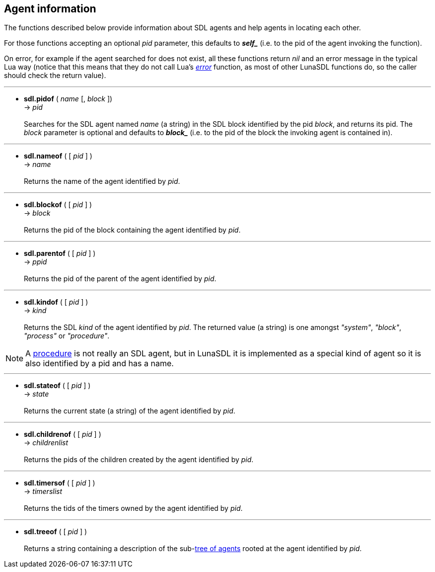 
== Agent information

The functions described below provide information about SDL agents and help
agents in locating each other.

For those functions accepting an optional _pid_ parameter, this defaults to *_$$self_$$_*
(i.e. to the pid of the agent invoking the function).

On error, for example if the agent searched for does not exist, all these functions
return _nil_ and an error message in the typical Lua way (notice that this means
that they do not call Lua's http://www.lua.org/manual/5.3/manual.html#pdf-error[_error_]
function, as most of other LunaSDL functions do, so the caller should check the return value).

'''
[[sdl.pidof]]
* *sdl.pidof* ( _name_ [, _block_ ]) +
-> _pid_ +
 +
Searches for the SDL agent named _name_ (a string) in the SDL block identified
by the pid _block_, and returns its pid. The _block_ parameter is optional and defaults
to *_$$block_$$_* (i.e. to the pid of the block the invoking agent is contained in).

'''
[[sdl.nameof]]
* *sdl.nameof* ( [ _pid_ ] ) +
-> _name_ +
 +
Returns the name of the agent identified by _pid_.

'''
[[sdl.blockof]]
* *sdl.blockof* ( [ _pid_ ] ) +
-> _block_ +
 +
Returns the pid of the block containing the agent identified by _pid_.

'''
[[sdl.parentof]]
* *sdl.parentof* ( [ _pid_ ] ) +
-> _ppid_ +
 +
Returns the pid of the parent of the agent identified by _pid_.

'''
[[sdl.kindof]]
* *sdl.kindof* ( [ _pid_ ] ) +
-> _kind_ +
 +
Returns the SDL _kind_ of the agent identified by _pid_. 
The returned value (a string) is one amongst _"system"_, _"block"_, _"process"_ or _"procedure"_.

NOTE: A <<_procedures, procedure>> is not really an SDL agent, but in LunaSDL it
is implemented as a special kind of agent so it is also identified by a pid and has
a name.

'''
[[sdl.stateof]]
* *sdl.stateof* ( [ _pid_ ] ) +
-> _state_ +
 +
Returns the current state (a string) of the agent identified by _pid_.

'''
[[sdl.childrenof]]
* *sdl.childrenof* ( [ _pid_ ] ) +
-> _childrenlist_ +
 +
Returns the pids of the children created by the agent identified by _pid_.

'''
[[sdl.timersof]]
* *sdl.timersof* ( [ _pid_ ] ) +
-> _timerslist_ +
 +
Returns the tids of the timers owned by the agent identified by _pid_.

'''
[[sdl.treeof]]
* *sdl.treeof* ( [ _pid_ ] ) +
 +
Returns a string containing a description of the sub-<<_agents_hierarchy, tree of agents>>
rooted at the agent identified by _pid_.

<<<
